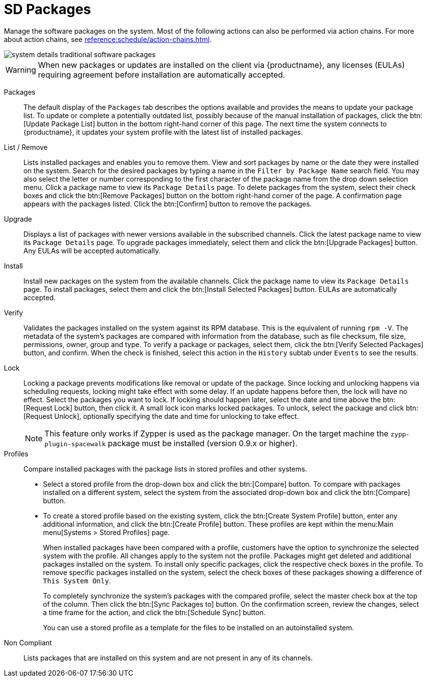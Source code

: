 [[sd-packages]]
= SD Packages

Manage the software packages on the system.
Most of the following actions can also be performed via action chains.
For more about action chains, see xref:reference:schedule/action-chains.adoc[].


image::system_details_traditional_software_packages.png[scaledwidth=80%]

[WARNING]
====
When new packages or updates are installed on the client via {productname}, any licenses (EULAs) requiring agreement before installation are automatically accepted.
====

Packages::
The default display of the [guimenu]``Packages`` tab describes the options available and provides the means to update your package list.
To update or complete a potentially outdated list, possibly because of the manual installation of packages, click the btn:[Update Package List] button in the bottom right-hand corner of this page.
The next time the system connects to {productname}, it updates your system profile with the latest list of installed packages.

List / Remove::
Lists installed packages and enables you to remove them.
View and sort packages by name or the date they were installed on the system.
Search for the desired packages by typing a name in the [guimenu]``Filter by Package Name`` search field.
You may also select the letter or number corresponding to the first character of the package name from the drop down selection menu.
Click a package name to view its [guimenu]``Package Details`` page.
To delete packages from the system, select their check boxes and click the btn:[Remove Packages] button on the bottom right-hand corner of the page.
A confirmation page appears with the packages listed.
Click the btn:[Confirm] button to remove the packages.

Upgrade::
Displays a list of packages with newer versions available in the subscribed channels.
Click the latest package name to view its [guimenu]``Package Details`` page.
To upgrade packages immediately, select them and click the btn:[Upgrade Packages] button.
Any EULAs will be accepted automatically.

Install::
Install new packages on the system from the available channels.
Click the package name to view its [guimenu]``Package Details`` page.
To install packages, select them and click the btn:[Install Selected Packages] button.
EULAs are automatically accepted.

Verify::
Validates the packages installed on the system against its RPM database.
This is the equivalent of running [command]``rpm -V``.
The metadata of the system's packages are compared with information from the database, such as file checksum, file size, permissions, owner, group and type.
To verify a package or packages, select them, click the btn:[Verify Selected Packages] button, and confirm.
When the check is finished, select this action in the [guimenu]``History`` subtab under [guimenu]``Events`` to see the results.

[[s1-package-lock]]
Lock::
Locking a package prevents modifications like removal or update of the package.
Since locking and unlocking happens via scheduling requests, locking might take effect with some delay.
If an update happens before then, the lock will have no effect.
Select the packages you want to lock.
If locking should happen later, select the date and time above the btn:[Request Lock] button, then click it.
A small lock icon marks locked packages.
To unlock, select the package and click btn:[Request Unlock], optionally specifying the date and time for unlocking to take effect.
+

[NOTE]
====
This feature only works if Zypper is used as the package manager.
On the target machine the [systemitem]``zypp-plugin-spacewalk`` package must be installed (version 0.9.x or higher).
====
+

[[s1-package-profiles]]
Profiles::
Compare installed packages with the package lists in stored profiles and other systems.


* Select a stored profile from the drop-down box and click the btn:[Compare] button.
To compare with packages installed on a different system, select the system from the associated drop-down box and click the btn:[Compare] button.


* To create a stored profile based on the existing system, click the btn:[Create System Profile] button, enter any additional information, and click the btn:[Create Profile] button.
These profiles are kept within the menu:Main menu[Systems > Stored Profiles] page.
+

When installed packages have been compared with a profile, customers have the option to synchronize the selected system with the profile.
All changes apply to the system not the profile.
Packages might get deleted and additional packages installed on the system.
To install only specific packages, click the respective check boxes in the profile.
To remove specific packages installed on the system, select the check boxes of these packages showing a difference of [guimenu]``This System Only``.
+

To completely synchronize the system's packages with the compared profile, select the master check box at the top of the column.
Then click the btn:[Sync Packages to] button.
On the confirmation screen, review the changes, select a time frame for the action, and click the btn:[Schedule Sync] button.
+

You can use a stored profile as a template for the files to be installed on an autoinstalled system.

Non Compliant::
Lists packages that are installed on this system and are not present in any of its channels.
